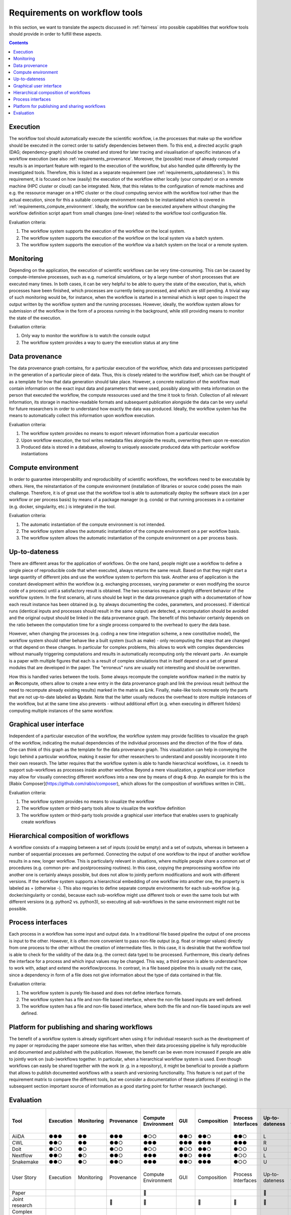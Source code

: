 .. _requirements:

Requirements on workflow tools
==============================

In this section, we want to translate the aspects discussed in :ref:`fairness`
into possible capabilities that workflow tools should provide in order to
fulfill these aspects.

.. contents::

.. _requirements_execution:

Execution
---------
The workflow tool should automatically execute the scientific workflow, i.e.\ the processes that make up the workflow should be executed in the correct order to satisfy dependencies between them.
To this end, a directed acyclic graph (DAG; dependency-graph) should be created and stored for later tracing and visualisation of specific instances of a workflow execution (see also :ref:`requirements_provenance`.
Moreover, the (possible) reuse of already computed results is an important feature with regard to the execution of the workflow, but also handled quite differently by the investigated tools.
Therefore, this is listed as a separate requirement (see :ref:`requirements_uptodateness`).
In this requirement, it is focused on how (easily) the execution of the workflow either locally (your computer) or on a remote machine (HPC cluster or cloud) can be integrated.
Note, that this relates to the configuration of remote machines and e.g. the ressource manager on a HPC cluster or the cloud computing service with the workflow tool rather than the actual execution, since for this a suitable compute environment needs to be instantiated which is covered in :ref:`requirements_compute_environment`.
Ideally, the workflow can be executed anywhere without changing the workflow definition script apart from small changes (one-liner) related to the workflow tool configuration file.

Evaluation criteria:

1. The workflow system supports the execution of the workflow on the local system.
2. The workflow system supports the execution of the workflow on the local system via a batch system.
3. The workflow system supports the execution of the workflow via a batch system on the local or a remote system.

.. _requirements_monitor:

Monitoring
----------
Depending on the application, the execution of scientific workflows can be very time-consuming. This can be caused by compute-intensive processes,
such as e.g. numerical simulations, or by a large number of short processes that are executed many times. In both cases, it can be very helpful to
be able to query the state of the execution, that is, which processes have been finished, which processes are currently being processed, and which
are still pending. A trivial way of such monitoring would be, for instance, when the workflow is started in a terminal which is kept open to inspect
the output written by the workflow system and the running processes. However, ideally, the workflow system allows for submission of the workflow in
the form of a process running in the background, while still providing means to monitor the state of the execution.

Evaluation criteria:

1. Only way to monitor the workflow is to watch the console output
2. The workflow system provides a way to query the execution status at any time

.. _requirements_provenance:

Data provenance
---------------
The data provenance graph contains, for a particular execution of the workflow, which data and processes participated in the generation of a particular
piece of data. Thus, this is closely related to the workflow itself, which can be thought of as a template for how that data generation should take place.
However, a concrete realization of the workflow must contain information on the exact input data and parameters that were used, possibly along with meta
information on the person that executed the workflow, the compute ressources used and the time it took to finish. Collection of all relevant information,
its storage in machine-readable formats and subsequent publication alongside the data can be very useful for future researchers in order to understand
how exactly the data was produced. Ideally, the workflow system has the means to automatically collect this information upon workflow execution.

Evaluation criteria:

1. The workflow system provides no means to export relevant information from a particular execution
2. Upon workflow execution, the tool writes metadata files alongside the results, overwriting them upon re-execution
3. Produced data is stored in a database, allowing to uniquely associate produced data with particular workflow instantiations


.. _requirements_compute_environment:

Compute environment
-------------------
In order to guarantee interoperability and reproducibility of scientific workflows, the workflows need to be executable by others.
Here, the reinstantiation of the compute environment (installation of libraries or source code) poses the main challenge.
Therefore, it is of great use that the workflow tool is able to automatically deploy the software stack (on a per workflow or per process basis) by means of a package manager (e.g. conda) or that running processes in a container (e.g. docker, singularity, etc.) is integrated in the tool.

Evaluation criteria:

1. The automatic instantiation of the compute environment is not intended.
2. The workflow system allows the automatic instantiation of the compute environment on a per workflow basis.
3. The workflow system allows the automatic instantiation of the compute environment on a per process basis.

.. _requirements_uptodateness:

Up-to-dateness
--------------
There are different areas for the application of workflows. On the one hand,
people might use a workflow to define a single piece of reproducible code
that when executed, always returns the same result. Based on that they might
start a large quantity of different jobs and use the workflow system to
perform this task. Another area of application is the constant development
within the workflow (e.g. exchanging processes, varying parameter or even
modifying the source code of a process) until a satisfactory result is
obtained. The two scenarios require a slightly different behavior of the
workflow system. In the first scenario, all runs should be kept in the data
provenance graph with a documentation of how each result instance has been
obtained (e.g. by always documenting the codes, parameters, and processes).
If identical runs (identical inputs and processes should result in the same
output) are detected, a recomputation should be avoided and the original
output should be linked in the data provenance graph. The benefit of this
behavior certainly depends on the ratio between the computation time for a
single process compared to the overhead to query the data base.

However, when changing the processes (e.g. coding a new time integration
scheme, a new constitutive model), the workflow system should rather behave
like a built system (such as make) - only recomputing the steps that are
changed or that depend on these changes. In particular for complex problems,
this allows to work with complex dependencies without manually triggering
computations and results in automatically recomputing only the relevant parts
. An example is a paper with multiple figures that each is a result of
complex simulations that in itself depend on a set of general modules that
are developed in the paper. The "erroneus" runs are usually not interesting
and should be overwritten.

How this is handled varies between the tools. Some always recompute the
complete workflow marked in the matrix by an **R**\ ecompute, others allow
to create a new entry in the data provenance graph and link the previous
result (without the need to recompute already existing results) marked in the
matrix as **L**\ ink. Finally, make-like tools recreate only the parts
that are not up-to-date labeled as **U**\ pdate. Note that the latter
usually reduces the overhead to store multiple instances of the workflow, but
at the same time also prevents - without additional effort (e.g. when
executing in different folders) computing multiple instances of the same
workflow.


.. _requirements_gui:

Graphical user interface
------------------------
Independent of a particular execution of the workflow, the workflow system may provide facilities to visualize the graph of the workflow, indicating the
mutual dependencies of the individual processes and the direction of the flow of data. One can think of this graph as the template for the data provenance
graph. This visualization can help in conveying the logic behind a particular workflow, making it easier for other researchers to understand and possibly
incorporate it into their own research. The latter requires that the workflow system is able to handle hierarchical workflows, i.e. it needs to support
sub-workflows as processes inside another workflow. Beyond a mere visualization, a graphical user interface may allow for visually connecting different
workflows into a new one by means of drag & drop. An example for this is the [Rabix Composer](https://github.com/rabix/composer), which allows for the composition of workflows
written in CWL.

Evaluation criteria:

1. The workflow system provides no means to visualize the workflow
2. The workflow system or third-party tools allow to visualize the workflow definition
3. The workflow system or third-party tools provide a graphical user interface that enables users to graphically create workflows

.. _requirements_hierarchical:

Hierarchical composition of workflows
-------------------------------------
A workflow consists of a mapping between a set of inputs (could be empty) and
a set of outputs, whereas in between a number of sequential processes are
performed. Connecting the output of one workflow to the input of another
workflow results in a new, longer workflow. This is particularly relevant in
situations, where multiple people share a common set of procedures (e.g.
common pre- and postprocessing routines). In this case, copying the
preprocessing workflow into another one is certainly always possible, but
does not allow to jointly perform modifications and work with different
versions. If the workflow system supports a hierarchical embedding of one
workflow into another one, the property is labeled as + (otherwise -). This
also requries to define separate compute environments for each sub-workflow
(e.g. docker/singularity or conda), because each sub-workflow might use
different tools or even the same tools but with different versions (e.g.
python2 vs. python3), so executing all sub-workflows in the same environment
might not be possible.

.. _requirements_interfaces:

Process interfaces
------------------
Each process in a workflow has some input and output data.
In a traditional file based pipeline the output of one process is input to the other.
However, it is often more convenient to pass non-file output (e.g. float or integer values) directly from one process to the other without the creation of intermediate files.
In this case, it is desirable that the workflow tool is able to check for the validity of the data (e.g. the correct data type) to be processed.
Furthermore, this clearly defines the interface for a process and which input values may be changed.
This way, a third person is able to understand how to work with, adapt and extend the workflow/process.
In contrast, in a file based pipeline this is usually not the case, since a dependency in form of a file does not give information about the type of data contained in that file.

Evaluation criteria:

1. The workflow system is purely file-based and does not define interface formats. 
2. The workflow system has a file and non-file based interface, where the non-file based inputs are well defined.
3. The workflow system has a file and non-file based interface, where both the file and non-file based inputs are well defined.

.. _requirements_platform:

Platform for publishing and sharing workflows
---------------------------------------------
The benefit of a workflow system is already significant when using it for
individual research such as the development of my paper or reproducing the
paper someone else has written, when their data processing pipeline is fully
reproducible and documented and published with the publication. However, the
benefit can be even more increased if people are able to jointly work on
(sub-)workflows together. In particular, when a hierarchical workflow system
is used. Even though workflows can easily be shared together with the work (e
.g. in a repository), it might be beneficial to provide a platform that
allows to publish documented workflows with a search and versioning
functionality. This feature is not part of the requirement matrix to compare
the different tools, but we consider a documentation of these platforms (if
existing) in the subsequent section important source of information as a good
starting point for further research (exchange).

.. _requirements_evaluation:

Evaluation
----------

.. https://www.unicode-search.net/unicode-namesearch.pl?term=CIRCLE
.. ● BLACK CIRCLE
.. ○ WHITE CIRCLE
.. 🔴 large red circle to indicate important requirement for user story

+----------------------------+-----------+------------+------------+---------------------+-----+-------------+--------------------+----------------+-------------------+
| Tool                       | Execution | Monitoring | Provenance | Compute Environment | GUI | Composition | Process Interfaces | Up-to-dateness | Ease-of-first-use |
+============================+===========+============+============+=====================+=====+=============+====================+================+===================+
| AiiDA                      | ●●●       | ●●         | ●●●        | ●○○                 | ●●○ | ●●○         | ●●○                | L              | ●○○               |
+----------------------------+-----------+------------+------------+---------------------+-----+-------------+--------------------+----------------+-------------------+
| CWL                        | ●●○       | ●●         | ●●○        | ●●●                 | ●●● | ●●●         | ●●●                | R              | ●●○               |
+----------------------------+-----------+------------+------------+---------------------+-----+-------------+--------------------+----------------+-------------------+
| Doit                       | ●○○       | ●○         | ●○○        | ●○○                 | ●○○ | ●●○         | ●○○                | U              | ●●●               |
+----------------------------+-----------+------------+------------+---------------------+-----+-------------+--------------------+----------------+-------------------+
| Nextflow                   | ●●○       | ●○         | ●●○        | ●●●                 | ●●○ | ●●●         | ●○○                | L              | ●●●               |
+----------------------------+-----------+------------+------------+---------------------+-----+-------------+--------------------+----------------+-------------------+
| Snakemake                  | ●●○       | ●○         | ●●○        | ●●●                 | ●●○ | ●●●         | ●○○                | U              | ●●●               |
+----------------------------+-----------+------------+------------+---------------------+-----+-------------+--------------------+----------------+-------------------+
| User Story                 | Execution | Monitoring | Provenance | Compute Environment | GUI | Composition | Process Interfaces | Up-to-dateness | Ease-of-first-use |
+----------------------------+-----------+------------+------------+---------------------+-----+-------------+--------------------+----------------+-------------------+
| Paper                      |           |            |            | 🔴                  |     |             |                    | 🔴             | 🔴                |
+----------------------------+-----------+------------+------------+---------------------+-----+-------------+--------------------+----------------+-------------------+
| Joint research             |           |            | 🔴         | 🔴                  |     | 🔴          | 🔴                 | 🔴             |                   |
+----------------------------+-----------+------------+------------+---------------------+-----+-------------+--------------------+----------------+-------------------+
| Complex hier. computations | 🔴        | 🔴         | 🔴         | 🔴                  |     | 🔴          |                    |                |                   |
+----------------------------+-----------+------------+------------+---------------------+-----+-------------+--------------------+----------------+-------------------+

